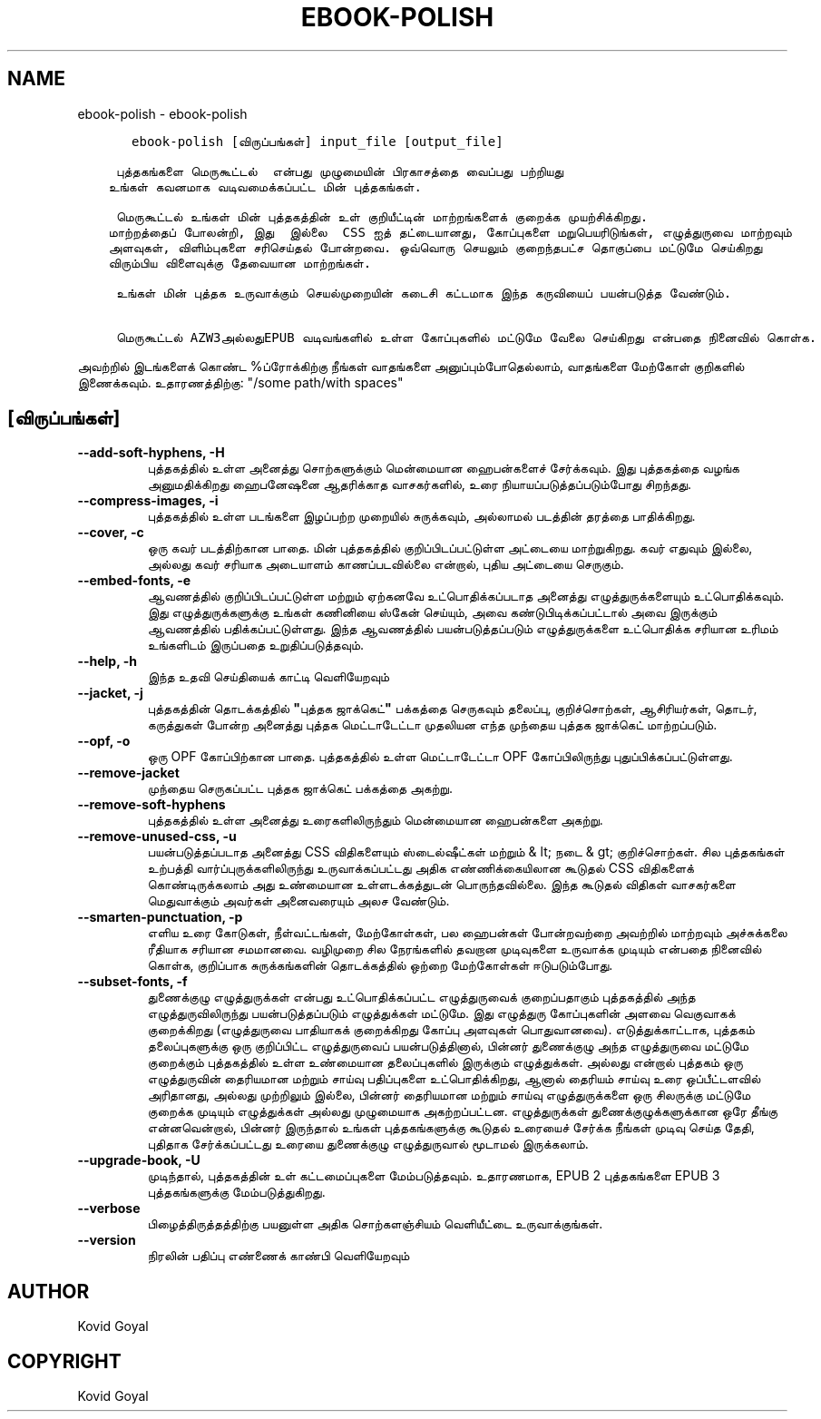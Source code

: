 .\" Man page generated from reStructuredText.
.
.
.nr rst2man-indent-level 0
.
.de1 rstReportMargin
\\$1 \\n[an-margin]
level \\n[rst2man-indent-level]
level margin: \\n[rst2man-indent\\n[rst2man-indent-level]]
-
\\n[rst2man-indent0]
\\n[rst2man-indent1]
\\n[rst2man-indent2]
..
.de1 INDENT
.\" .rstReportMargin pre:
. RS \\$1
. nr rst2man-indent\\n[rst2man-indent-level] \\n[an-margin]
. nr rst2man-indent-level +1
.\" .rstReportMargin post:
..
.de UNINDENT
. RE
.\" indent \\n[an-margin]
.\" old: \\n[rst2man-indent\\n[rst2man-indent-level]]
.nr rst2man-indent-level -1
.\" new: \\n[rst2man-indent\\n[rst2man-indent-level]]
.in \\n[rst2man-indent\\n[rst2man-indent-level]]u
..
.TH "EBOOK-POLISH" "1" "மார்ச் 01, 2024" "7.6.0" "calibre"
.SH NAME
ebook-polish \- ebook-polish
.INDENT 0.0
.INDENT 3.5
.sp
.nf
.ft C
   ebook\-polish [விருப்பங்கள்] input_file [output_file]

 புத்தகங்களை மெருகூட்டல்  என்பது முழுமையின் பிரகாசத்தை வைப்பது பற்றியது
உங்கள் கவனமாக வடிவமைக்கப்பட்ட மின் புத்தகங்கள்.

 மெருகூட்டல் உங்கள் மின் புத்தகத்தின் உள் குறியீட்டின் மாற்றங்களைக் குறைக்க முயற்சிக்கிறது.
மாற்றத்தைப் போலன்றி, இது  இல்லை  CSS ஐத் தட்டையானது, கோப்புகளை மறுபெயரிடுங்கள், எழுத்துருவை மாற்றவும்
அளவுகள், விளிம்புகளை சரிசெய்தல் போன்றவை. ஒவ்வொரு செயலும் குறைந்தபட்ச தொகுப்பை மட்டுமே செய்கிறது
விரும்பிய விளைவுக்கு தேவையான மாற்றங்கள்.

 உங்கள் மின் புத்தக உருவாக்கும் செயல்முறையின் கடைசி கட்டமாக இந்த கருவியைப் பயன்படுத்த வேண்டும்.

 மெருகூட்டல் AZW3அல்லதுEPUB வடிவங்களில் உள்ள கோப்புகளில் மட்டுமே வேலை செய்கிறது என்பதை நினைவில் கொள்க.
.ft P
.fi
.UNINDENT
.UNINDENT
.sp
அவற்றில் இடங்களைக் கொண்ட %ப்ரோக்கிற்கு நீங்கள் வாதங்களை அனுப்பும்போதெல்லாம், வாதங்களை மேற்கோள் குறிகளில் இணைக்கவும். உதாரணத்திற்கு: \(dq/some path/with spaces\(dq
.SH [விருப்பங்கள்]
.INDENT 0.0
.TP
.B \-\-add\-soft\-hyphens, \-H
புத்தகத்தில் உள்ள அனைத்து சொற்களுக்கும் மென்மையான ஹைபன்களைச் சேர்க்கவும். இது புத்தகத்தை வழங்க அனுமதிக்கிறது   ஹைபனேஷனை ஆதரிக்காத வாசகர்களில், உரை நியாயப்படுத்தப்படும்போது சிறந்தது.
.UNINDENT
.INDENT 0.0
.TP
.B \-\-compress\-images, \-i
புத்தகத்தில் உள்ள படங்களை இழப்பற்ற முறையில் சுருக்கவும், அல்லாமல்   படத்தின் தரத்தை பாதிக்கிறது.
.UNINDENT
.INDENT 0.0
.TP
.B \-\-cover, \-c
ஒரு கவர் படத்திற்கான பாதை. மின் புத்தகத்தில் குறிப்பிடப்பட்டுள்ள அட்டையை மாற்றுகிறது. கவர் எதுவும் இல்லை, அல்லது கவர் சரியாக அடையாளம் காணப்படவில்லை என்றால், புதிய அட்டையை செருகும்.
.UNINDENT
.INDENT 0.0
.TP
.B \-\-embed\-fonts, \-e
ஆவணத்தில் குறிப்பிடப்பட்டுள்ள மற்றும் ஏற்கனவே உட்பொதிக்கப்படாத அனைத்து எழுத்துருக்களையும் உட்பொதிக்கவும்.   இது எழுத்துருக்களுக்கு உங்கள் கணினியை ஸ்கேன் செய்யும், அவை கண்டுபிடிக்கப்பட்டால் அவை இருக்கும்   ஆவணத்தில் பதிக்கப்பட்டுள்ளது.     இந்த ஆவணத்தில் பயன்படுத்தப்படும் எழுத்துருக்களை உட்பொதிக்க சரியான உரிமம் உங்களிடம் இருப்பதை உறுதிப்படுத்தவும்.
.UNINDENT
.INDENT 0.0
.TP
.B \-\-help, \-h
இந்த உதவி செய்தியைக் காட்டி வெளியேறவும்
.UNINDENT
.INDENT 0.0
.TP
.B \-\-jacket, \-j
புத்தகத்தின் தொடக்கத்தில் \fB\(dq\fPபுத்தக ஜாக்கெட்\fB\(dq\fP பக்கத்தை செருகவும்   தலைப்பு, குறிச்சொற்கள், ஆசிரியர்கள், தொடர், கருத்துகள் போன்ற அனைத்து புத்தக மெட்டாடேட்டா   முதலியன எந்த முந்தைய புத்தக ஜாக்கெட் மாற்றப்படும்.
.UNINDENT
.INDENT 0.0
.TP
.B \-\-opf, \-o
ஒரு OPF கோப்பிற்கான பாதை. புத்தகத்தில் உள்ள மெட்டாடேட்டா OPF கோப்பிலிருந்து புதுப்பிக்கப்பட்டுள்ளது.
.UNINDENT
.INDENT 0.0
.TP
.B \-\-remove\-jacket
முந்தைய செருகப்பட்ட புத்தக ஜாக்கெட் பக்கத்தை அகற்று.
.UNINDENT
.INDENT 0.0
.TP
.B \-\-remove\-soft\-hyphens
புத்தகத்தில் உள்ள அனைத்து உரைகளிலிருந்தும் மென்மையான ஹைபன்களை அகற்று.
.UNINDENT
.INDENT 0.0
.TP
.B \-\-remove\-unused\-css, \-u
பயன்படுத்தப்படாத அனைத்து CSS விதிகளையும் ஸ்டைல்ஷீட்கள் மற்றும் & lt; நடை & gt; குறிச்சொற்கள். சில புத்தகங்கள்   உற்பத்தி வார்ப்புருக்களிலிருந்து உருவாக்கப்பட்டது அதிக எண்ணிக்கையிலான கூடுதல் CSS விதிகளைக் கொண்டிருக்கலாம்   அது உண்மையான உள்ளடக்கத்துடன் பொருந்தவில்லை. இந்த கூடுதல் விதிகள் வாசகர்களை மெதுவாக்கும்   அவர்கள் அனைவரையும் அலச வேண்டும்.
.UNINDENT
.INDENT 0.0
.TP
.B \-\-smarten\-punctuation, \-p
எளிய உரை கோடுகள், நீள்வட்டங்கள், மேற்கோள்கள், பல ஹைபன்கள் போன்றவற்றை அவற்றில் மாற்றவும்   அச்சுக்கலை ரீதியாக சரியான சமமானவை.     வழிமுறை சில நேரங்களில் தவறான முடிவுகளை உருவாக்க முடியும் என்பதை நினைவில் கொள்க, குறிப்பாக   சுருக்கங்களின் தொடக்கத்தில் ஒற்றை மேற்கோள்கள் ஈடுபடும்போது.
.UNINDENT
.INDENT 0.0
.TP
.B \-\-subset\-fonts, \-f
துணைக்குழு எழுத்துருக்கள் என்பது உட்பொதிக்கப்பட்ட எழுத்துருவைக் குறைப்பதாகும்   புத்தகத்தில் அந்த எழுத்துருவிலிருந்து பயன்படுத்தப்படும் எழுத்துக்கள் மட்டுமே. இது   எழுத்துரு கோப்புகளின் அளவை வெகுவாகக் குறைக்கிறது (எழுத்துருவை பாதியாகக் குறைக்கிறது   கோப்பு அளவுகள் பொதுவானவை).     எடுத்துக்காட்டாக, புத்தகம் தலைப்புகளுக்கு ஒரு குறிப்பிட்ட எழுத்துருவைப் பயன்படுத்தினால்,   பின்னர் துணைக்குழு அந்த எழுத்துருவை மட்டுமே குறைக்கும்   புத்தகத்தில் உள்ள உண்மையான தலைப்புகளில் இருக்கும் எழுத்துக்கள். அல்லது என்றால்   புத்தகம் ஒரு எழுத்துருவின் தைரியமான மற்றும் சாய்வு பதிப்புகளை உட்பொதிக்கிறது, ஆனால் தைரியம்   சாய்வு உரை ஒப்பீட்டளவில் அரிதானது, அல்லது முற்றிலும் இல்லை, பின்னர்   தைரியமான மற்றும் சாய்வு எழுத்துருக்களை ஒரு சிலருக்கு மட்டுமே குறைக்க முடியும்   எழுத்துக்கள் அல்லது முழுமையாக அகற்றப்பட்டன.     எழுத்துருக்கள் துணைக்குழுக்களுக்கான ஒரே தீங்கு என்னவென்றால், பின்னர் இருந்தால்   உங்கள் புத்தகங்களுக்கு கூடுதல் உரையைச் சேர்க்க நீங்கள் முடிவு செய்த தேதி, புதிதாக சேர்க்கப்பட்டது   உரையை துணைக்குழு எழுத்துருவால் மூடாமல் இருக்கலாம்.
.UNINDENT
.INDENT 0.0
.TP
.B \-\-upgrade\-book, \-U
முடிந்தால், புத்தகத்தின் உள் கட்டமைப்புகளை மேம்படுத்தவும். உதாரணமாக,   EPUB 2 புத்தகங்களை EPUB 3 புத்தகங்களுக்கு மேம்படுத்துகிறது.
.UNINDENT
.INDENT 0.0
.TP
.B \-\-verbose
பிழைத்திருத்தத்திற்கு பயனுள்ள அதிக சொற்களஞ்சியம் வெளியீட்டை உருவாக்குங்கள்.
.UNINDENT
.INDENT 0.0
.TP
.B \-\-version
நிரலின் பதிப்பு எண்ணைக் காண்பி வெளியேறவும்
.UNINDENT
.SH AUTHOR
Kovid Goyal
.SH COPYRIGHT
Kovid Goyal
.\" Generated by docutils manpage writer.
.
